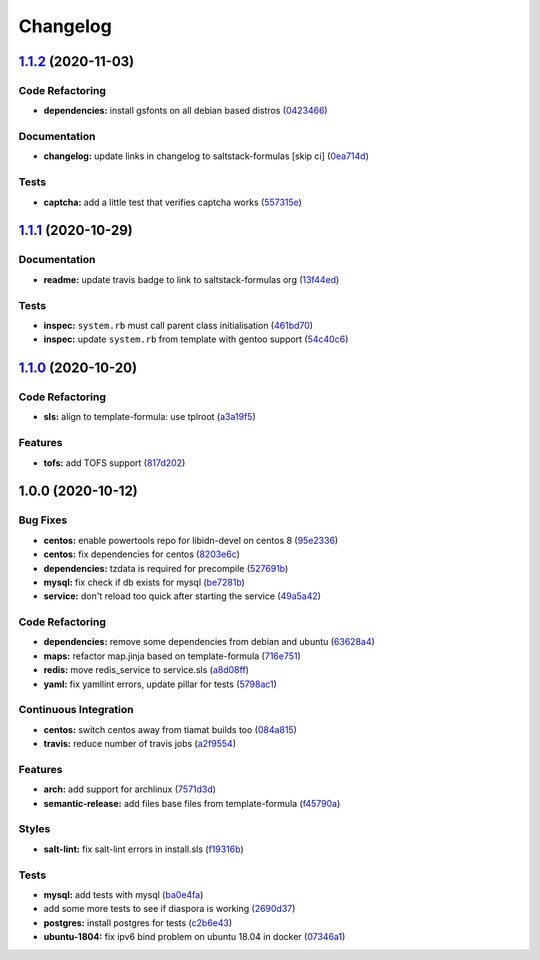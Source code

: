 
Changelog
=========

`1.1.2 <https://github.com/saltstack-formulas/diaspora-formula/compare/v1.1.1...v1.1.2>`_ (2020-11-03)
----------------------------------------------------------------------------------------------------------

Code Refactoring
^^^^^^^^^^^^^^^^


* **dependencies:** install gsfonts on all debian based distros (\ `0423466 <https://github.com/saltstack-formulas/diaspora-formula/commit/042346643c12f1ef89069ccae7f4ed8c89b44aa6>`_\ )

Documentation
^^^^^^^^^^^^^


* **changelog:** update links in changelog to saltstack-formulas [skip ci] (\ `0ea714d <https://github.com/saltstack-formulas/diaspora-formula/commit/0ea714d58c963ecb15a7946a76c5ff34f6368e56>`_\ )

Tests
^^^^^


* **captcha:** add a little test that verifies captcha works (\ `557315e <https://github.com/saltstack-formulas/diaspora-formula/commit/557315e7882271e7cc47628524f70d46b5b0d57e>`_\ )

`1.1.1 <https://github.com/saltstack-formulas/diaspora-formula/compare/v1.1.0...v1.1.1>`_ (2020-10-29)
----------------------------------------------------------------------------------------------------------

Documentation
^^^^^^^^^^^^^


* **readme:** update travis badge to link to saltstack-formulas org (\ `13f44ed <https://github.com/saltstack-formulas/diaspora-formula/commit/13f44ed935263ef347ecc2c5ca7bb2868e8d9bc6>`_\ )

Tests
^^^^^


* **inspec:** ``system.rb`` must call parent class initialisation (\ `461bd70 <https://github.com/saltstack-formulas/diaspora-formula/commit/461bd708e582997385bd7e8cdc3ec4cb1551d1b4>`_\ )
* **inspec:** update ``system.rb`` from template with gentoo support (\ `54c40c6 <https://github.com/saltstack-formulas/diaspora-formula/commit/54c40c6d956fcb56cd7c510330b99f525374aa18>`_\ )

`1.1.0 <https://github.com/saltstack-formulas/diaspora-formula/compare/v1.0.0...v1.1.0>`_ (2020-10-20)
----------------------------------------------------------------------------------------------------------

Code Refactoring
^^^^^^^^^^^^^^^^


* **sls:** align to template-formula: use tplroot (\ `a3a19f5 <https://github.com/saltstack-formulas/diaspora-formula/commit/a3a19f5a05a6288cfab59fca8ca6c2fd3a9ea2ec>`_\ )

Features
^^^^^^^^


* **tofs:** add TOFS support (\ `817d202 <https://github.com/saltstack-formulas/diaspora-formula/commit/817d2022d269878efae71ce6ebb32e75ff4e3143>`_\ )

1.0.0 (2020-10-12)
------------------

Bug Fixes
^^^^^^^^^


* **centos:** enable powertools repo for libidn-devel on centos 8 (\ `95e2336 <https://github.com/saltstack-formulas/diaspora-formula/commit/95e2336d814dcbc286d3a74854cf47c32eafe755>`_\ )
* **centos:** fix dependencies for centos (\ `8203e6c <https://github.com/saltstack-formulas/diaspora-formula/commit/8203e6c73523d01cfec32d027dc6b790ead1e77d>`_\ )
* **dependencies:** tzdata is required for precompile (\ `527691b <https://github.com/saltstack-formulas/diaspora-formula/commit/527691be88d9cd85132e02e44098962d28e5b44f>`_\ )
* **mysql:** fix check if db exists for mysql (\ `be7281b <https://github.com/saltstack-formulas/diaspora-formula/commit/be7281b97c4a810fcb95ed88ee1e783d1b157a23>`_\ )
* **service:** don't reload too quick after starting the service (\ `49a5a42 <https://github.com/saltstack-formulas/diaspora-formula/commit/49a5a42ff917d73f6f06c2c135785955151be87e>`_\ )

Code Refactoring
^^^^^^^^^^^^^^^^


* **dependencies:** remove some dependencies from debian and ubuntu (\ `63628a4 <https://github.com/saltstack-formulas/diaspora-formula/commit/63628a4d92d8bc44e93b21f699fefd1472640773>`_\ )
* **maps:** refactor map.jinja based on template-formula (\ `716e751 <https://github.com/saltstack-formulas/diaspora-formula/commit/716e7516295b762d5c139519e4e08bc116c155ce>`_\ )
* **redis:** move redis_service to service.sls (\ `a8d08ff <https://github.com/saltstack-formulas/diaspora-formula/commit/a8d08ff1eb344fa8fa57a9a452c54142cb0b1dd9>`_\ )
* **yaml:** fix yamllint errors, update pillar for tests (\ `5798ac1 <https://github.com/saltstack-formulas/diaspora-formula/commit/5798ac12bdf154f769bb039736f77ead686ff8fd>`_\ )

Continuous Integration
^^^^^^^^^^^^^^^^^^^^^^


* **centos:** switch centos away from tiamat builds too (\ `084a815 <https://github.com/saltstack-formulas/diaspora-formula/commit/084a815a78ce28ae8b18b21a8ba0c5a4648efa07>`_\ )
* **travis:** reduce number of travis jobs (\ `a2f9554 <https://github.com/saltstack-formulas/diaspora-formula/commit/a2f955423cbd57d3c6aec3a32bc9cc1631f2825c>`_\ )

Features
^^^^^^^^


* **arch:** add support for archlinux (\ `7571d3d <https://github.com/saltstack-formulas/diaspora-formula/commit/7571d3d5772511a46529a5fab646dddc813aa7d5>`_\ )
* **semantic-release:** add files base files from template-formula (\ `f45790a <https://github.com/saltstack-formulas/diaspora-formula/commit/f45790a4bcd981b9d71ca3ce55ba2947e4050d0e>`_\ )

Styles
^^^^^^


* **salt-lint:** fix salt-lint errors in install.sls (\ `f19316b <https://github.com/saltstack-formulas/diaspora-formula/commit/f19316bc5f3be405bad043adb6718abf988e5941>`_\ )

Tests
^^^^^


* **mysql:** add tests with mysql (\ `ba0e4fa <https://github.com/saltstack-formulas/diaspora-formula/commit/ba0e4fafb3840ccc7b367b3a9c6f13da232ffd11>`_\ )
* add some more tests to see if diaspora is working (\ `2690d37 <https://github.com/saltstack-formulas/diaspora-formula/commit/2690d370ea7aa8e74c8a2a3d7f1cebc8b8c514ca>`_\ )
* **postgres:** install postgres for tests (\ `c2b6e43 <https://github.com/saltstack-formulas/diaspora-formula/commit/c2b6e4314f60fea5c6566583a5471f8dbad875ec>`_\ )
* **ubuntu-1804:** fix ipv6 bind problem on ubuntu 18.04 in docker (\ `07346a1 <https://github.com/saltstack-formulas/diaspora-formula/commit/07346a13fb732d2cd656cf60b5f1cfb26a0acfb6>`_\ )
